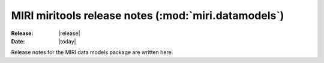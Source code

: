 MIRI miritools release notes (:mod:`miri.datamodels`)
=====================================================

:Release: |release|
:Date: |today|

Release notes for the MIRI data models package are
written here.
